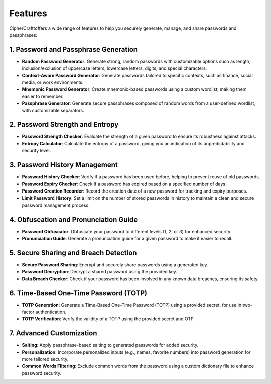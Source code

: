 Features
========

CipherCrafttoffers a wide range of features to help you securely generate, manage, and share passwords and passphrases:

1. Password and Passphrase Generation
-------------------------------------
- **Random Password Generator**: Generate strong, random passwords with customizable options such as length, inclusion/exclusion of uppercase letters, lowercase letters, digits, and special characters.
- **Context-Aware Password Generator**: Generate passwords tailored to specific contexts, such as finance, social media, or work environments.
- **Mnemonic Password Generator**: Create mnemonic-based passwords using a custom wordlist, making them easier to remember.
- **Passphrase Generator**: Generate secure passphrases composed of random words from a user-defined wordlist, with customizable separators.

2. Password Strength and Entropy
--------------------------------
- **Password Strength Checker**: Evaluate the strength of a given password to ensure its robustness against attacks.
- **Entropy Calculator**: Calculate the entropy of a password, giving you an indication of its unpredictability and security level.

3. Password History Management
------------------------------
- **Password History Checker**: Verify if a password has been used before, helping to prevent reuse of old passwords.
- **Password Expiry Checker**: Check if a password has expired based on a specified number of days.
- **Password Creation Recorder**: Record the creation date of a new password for tracking and expiry purposes.
- **Limit Password History**: Set a limit on the number of stored passwords in history to maintain a clean and secure password management process.

4. Obfuscation and Pronunciation Guide
--------------------------------------
- **Password Obfuscator**: Obfuscate your password to different levels (1, 2, or 3) for enhanced security.
- **Pronunciation Guide**: Generate a pronunciation guide for a given password to make it easier to recall.

5. Secure Sharing and Breach Detection
--------------------------------------
- **Secure Password Sharing**: Encrypt and securely share passwords using a generated key.
- **Password Decryption**: Decrypt a shared password using the provided key.
- **Data Breach Checker**: Check if your password has been involved in any known data breaches, ensuring its safety.

6. Time-Based One-Time Password (TOTP)
--------------------------------------
- **TOTP Generation**: Generate a Time-Based One-Time Password (TOTP) using a provided secret, for use in two-factor authentication.
- **TOTP Verification**: Verify the validity of a TOTP using the provided secret and OTP.

7. Advanced Customization
-------------------------
- **Salting**: Apply passphrase-based salting to generated passwords for added security.
- **Personalization**: Incorporate personalized inputs (e.g., names, favorite numbers) into password generation for more tailored security.
- **Common Words Filtering**: Exclude common words from the password using a custom dictionary file to enhance password security.
